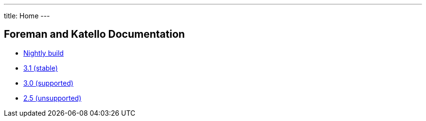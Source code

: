 ---
title: Home
---

== Foreman and Katello Documentation

* link:/release/nightly/[Nightly build]
* link:/release/3.1/[3.1 (stable)]
* link:/release/3.0/[3.0 (supported)]
* link:/release/2.5/[2.5 (unsupported)]
